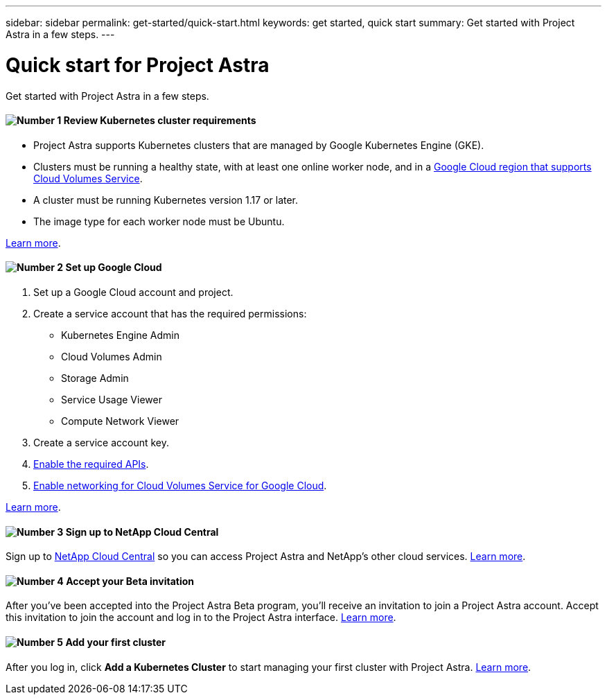 ---
sidebar: sidebar
permalink: get-started/quick-start.html
keywords: get started, quick start
summary: Get started with Project Astra in a few steps.
---

= Quick start for Project Astra
:hardbreaks:
:icons: font
:imagesdir: ../media/get-started/

Get started with Project Astra in a few steps.

==== image:number1.png[Number 1] Review Kubernetes cluster requirements

[role="quick-margin-list"]
* Project Astra supports Kubernetes clusters that are managed by Google Kubernetes Engine (GKE).
* Clusters must be running a healthy state, with at least one online worker node, and in a https://cloud.netapp.com/cloud-volumes-global-regions#cvsGc[Google Cloud region that supports Cloud Volumes Service^].
* A cluster must be running Kubernetes version 1.17 or later.
* The image type for each worker node must be Ubuntu.

[role="quick-margin-para"]
link:requirements.html[Learn more].

==== image:number2.png[Number 2] Set up Google Cloud

[role="quick-margin-list"]
. Set up a Google Cloud account and project.
. Create a service account that has the required permissions:
** Kubernetes Engine Admin
** Cloud Volumes Admin
** Storage Admin
** Service Usage Viewer
** Compute Network Viewer
. Create a service account key.
. link:set-up-google-cloud.html#enable-apis-in-your-google-cloud-project[Enable the required APIs].
. https://cloud.google.com/solutions/partners/netapp-cloud-volumes/setting-up-private-services-access[Enable networking for Cloud Volumes Service for Google Cloud^].

[role="quick-margin-para"]
link:set-up-google-cloud.html[Learn more].

==== image:number3.png[Number 3] Sign up to NetApp Cloud Central

[role="quick-margin-para"]
Sign up to https://cloud.netapp.com[NetApp Cloud Central^] so you can access Project Astra and NetApp’s other cloud services. link:cloud-central.html[Learn more].

==== image:number4.png[Number 4] Accept your Beta invitation

[role="quick-margin-para"]
After you've been accepted into the Project Astra Beta program, you'll receive an invitation to join a Project Astra account. Accept this invitation to join the account and log in to the Project Astra interface. link:invitation.html[Learn more].

==== image:number5.png[Number 5] Add your first cluster

[role="quick-margin-para"]
After you log in, click *Add a Kubernetes Cluster* to start managing your first cluster with Project Astra. link:add-first-cluster.html[Learn more].
